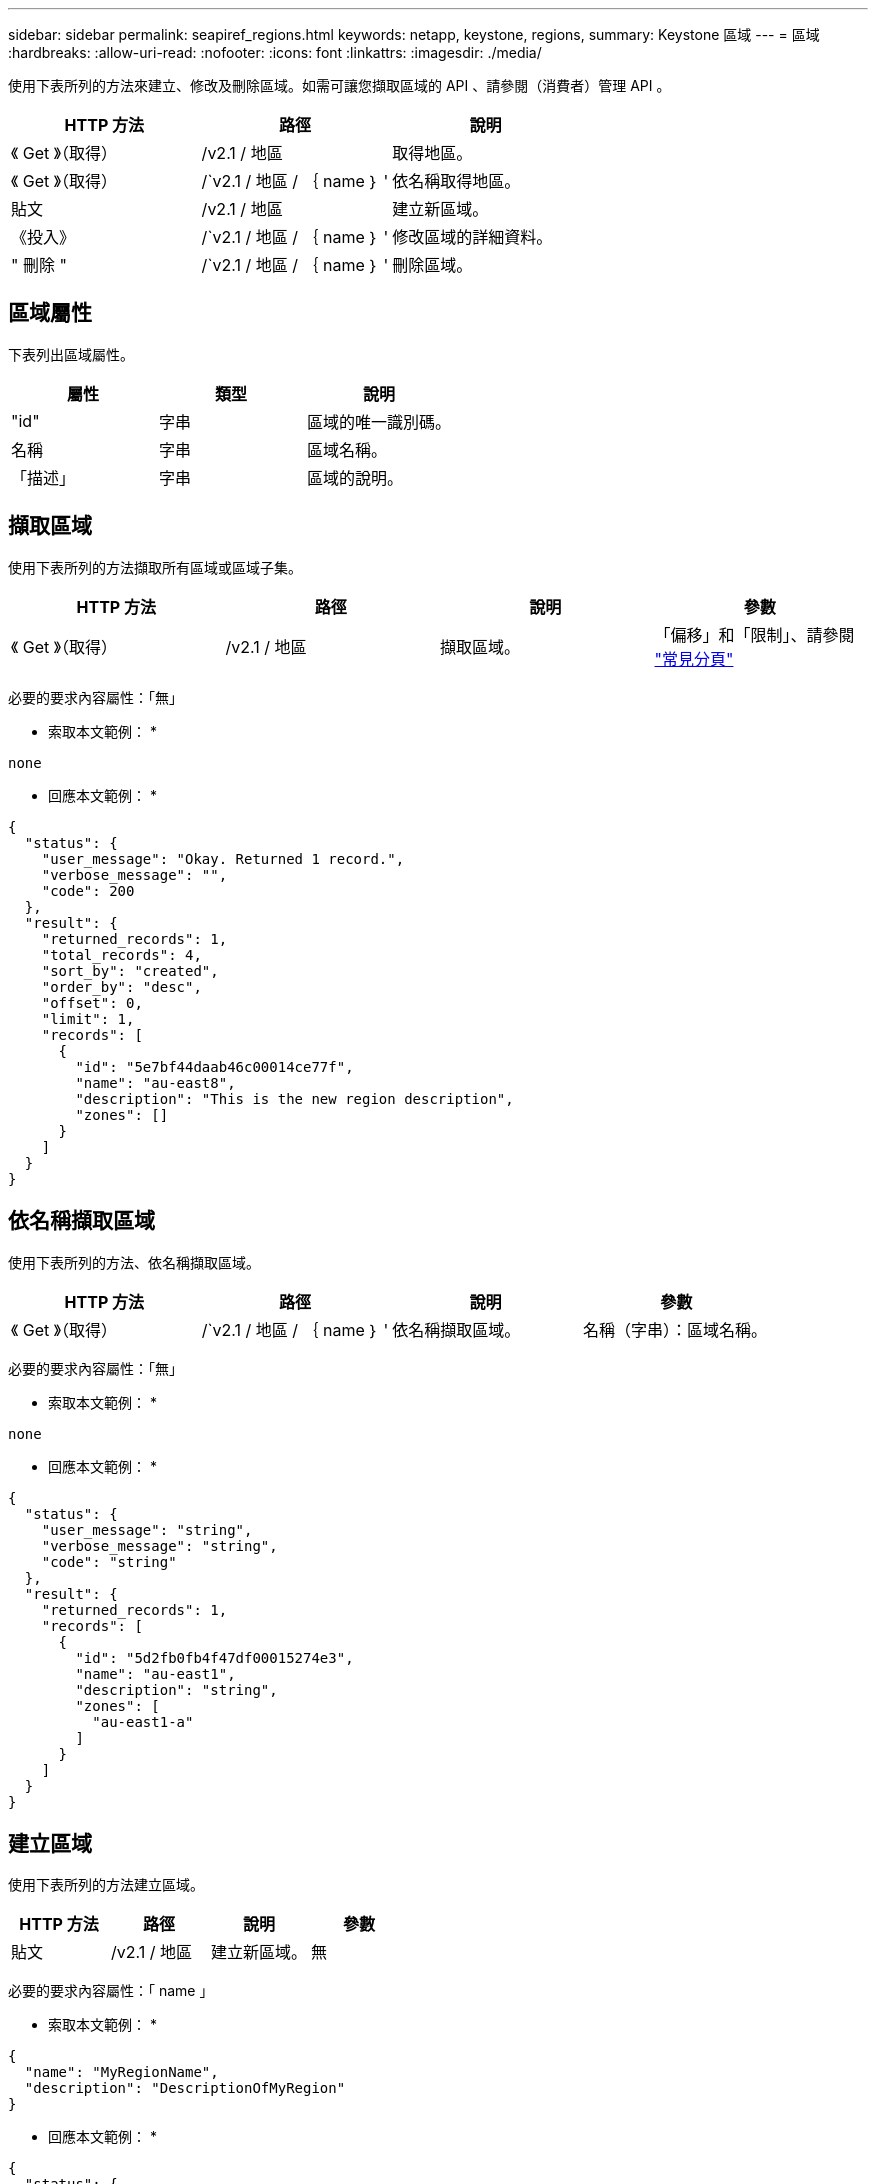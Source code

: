 ---
sidebar: sidebar 
permalink: seapiref_regions.html 
keywords: netapp, keystone, regions, 
summary: Keystone 區域 
---
= 區域
:hardbreaks:
:allow-uri-read: 
:nofooter: 
:icons: font
:linkattrs: 
:imagesdir: ./media/


[role="lead"]
使用下表所列的方法來建立、修改及刪除區域。如需可讓您擷取區域的 API 、請參閱（消費者）管理 API 。

|===
| HTTP 方法 | 路徑 | 說明 


| 《 Get 》（取得） | /v2.1 / 地區 | 取得地區。 


| 《 Get 》（取得） | /`v2.1 / 地區 / ｛ name ｝ ' | 依名稱取得地區。 


| 貼文 | /v2.1 / 地區 | 建立新區域。 


| 《投入》 | /`v2.1 / 地區 / ｛ name ｝ ' | 修改區域的詳細資料。 


| " 刪除 " | /`v2.1 / 地區 / ｛ name ｝ ' | 刪除區域。 
|===


== 區域屬性

下表列出區域屬性。

|===
| 屬性 | 類型 | 說明 


| "id" | 字串 | 區域的唯一識別碼。 


| 名稱 | 字串 | 區域名稱。 


| 「描述」 | 字串 | 區域的說明。 
|===


== 擷取區域

使用下表所列的方法擷取所有區域或區域子集。

|===
| HTTP 方法 | 路徑 | 說明 | 參數 


| 《 Get 》（取得） | /v2.1 / 地區 | 擷取區域。 | 「偏移」和「限制」、請參閱 link:seapiref_netapp_service_engine_rest_apis.html#pagination>["常見分頁"] 
|===
必要的要求內容屬性：「無」

* 索取本文範例： *

....
none
....
* 回應本文範例： *

....
{
  "status": {
    "user_message": "Okay. Returned 1 record.",
    "verbose_message": "",
    "code": 200
  },
  "result": {
    "returned_records": 1,
    "total_records": 4,
    "sort_by": "created",
    "order_by": "desc",
    "offset": 0,
    "limit": 1,
    "records": [
      {
        "id": "5e7bf44daab46c00014ce77f",
        "name": "au-east8",
        "description": "This is the new region description",
        "zones": []
      }
    ]
  }
}
....


== 依名稱擷取區域

使用下表所列的方法、依名稱擷取區域。

|===
| HTTP 方法 | 路徑 | 說明 | 參數 


| 《 Get 》（取得） | /`v2.1 / 地區 / ｛ name ｝ ' | 依名稱擷取區域。 | 名稱（字串）：區域名稱。 
|===
必要的要求內容屬性：「無」

* 索取本文範例： *

....
none
....
* 回應本文範例： *

....
{
  "status": {
    "user_message": "string",
    "verbose_message": "string",
    "code": "string"
  },
  "result": {
    "returned_records": 1,
    "records": [
      {
        "id": "5d2fb0fb4f47df00015274e3",
        "name": "au-east1",
        "description": "string",
        "zones": [
          "au-east1-a"
        ]
      }
    ]
  }
}
....


== 建立區域

使用下表所列的方法建立區域。

|===
| HTTP 方法 | 路徑 | 說明 | 參數 


| 貼文 | /v2.1 / 地區 | 建立新區域。 | 無 
|===
必要的要求內容屬性：「 name 」

* 索取本文範例： *

....
{
  "name": "MyRegionName",
  "description": "DescriptionOfMyRegion"
}
....
* 回應本文範例： *

....
{
  "status": {
    "user_message": "Okay. New resource created.",
    "verbose_message": "",
    "code": 201
  },
  "result": {
    "total_records": 1,
    "records": [
      {
        "id": "5e616f849b64790001fe9658",
        "name": "MyRegionName",
        "Description": "DescriptionOfMyRegion",
        "user_id": "5bbee380a2df7a04d43acaee",
        "created": "0001-01-01T00:00:00Z",
        "tags": null
      }
    ]
  }
}
....


== 修改區域

請使用下表所列的方法來修改區域。

|===
| HTTP 方法 | 路徑 | 說明 | 參數 


| 《投入》 | /`v2.1 / 地區 / ｛ name ｝ ' | 修改依名稱識別的區域。您可以變更區域的名稱和說明。 | 名稱（字串）：區域名稱。 
|===
必要的要求內容屬性：「無」

* 索取本文範例： *

....
{
  "name": "MyRegionName",
  "description": "NewDescriptionOfMyRegion"
}
....
* 回應本文範例： *

....
{
  "status": {
    "user_message": "Okay. Returned 1 record.",
    "verbose_message": "",
    "code": 200
  },
  "result": {
    "total_records": 1,
    "records": [
      {
        "id": "5e616f849b64790001fe9658",
        "name": "MyRegionName",
        "description": "NewDescriptionOfMyRegion",
        "zones": []
      }
    ]
  }
}
....


== 刪除區域

使用下表所列的方法刪除區域。

|===
| HTTP 方法 | 路徑 | 說明 | 參數 


| " 刪除 " | /`v2.1 / 地區 ｛ name ｝ ' | 刪除以名稱識別的單一區域。必須先刪除區域內的所有區域。 | 「 Name （ string ）（名稱（字串））」：區域名稱。 
|===
必要的要求內容屬性：「無」

* 索取本文範例： *

....
none
....
* 回應本文範例： *

....
No content for succesful delete
....
